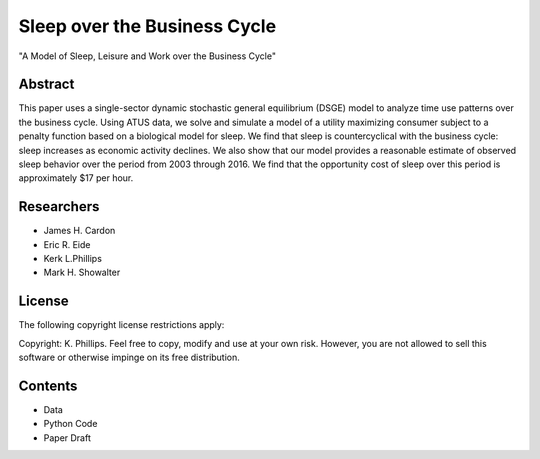 =============================
Sleep over the Business Cycle
=============================
"A Model of Sleep, Leisure and Work over the Business Cycle"


Abstract
========
This paper uses a single-sector dynamic stochastic general equilibrium (DSGE) model to analyze time use patterns over the business cycle. Using ATUS data, we solve and simulate a model of a utility maximizing consumer subject to a penalty function based on a biological model for sleep. We find that sleep is countercyclical with the business cycle: sleep increases as economic activity declines. We also show that our model provides a reasonable estimate of observed sleep behavior over the period from 2003 through 2016. We find that the opportunity cost of sleep over this period is approximately $17 per hour. 


Researchers
===========
- James H. Cardon
- Eric R. Eide
- Kerk L.Phillips
- Mark H. Showalter


License
=======
The following copyright license restrictions apply:

Copyright: K. Phillips.  Feel free to copy, modify and use at your own risk.  However, you are not allowed to sell this software or otherwise impinge on its free distribution.


Contents
========
- Data
- Python Code
- Paper Draft
